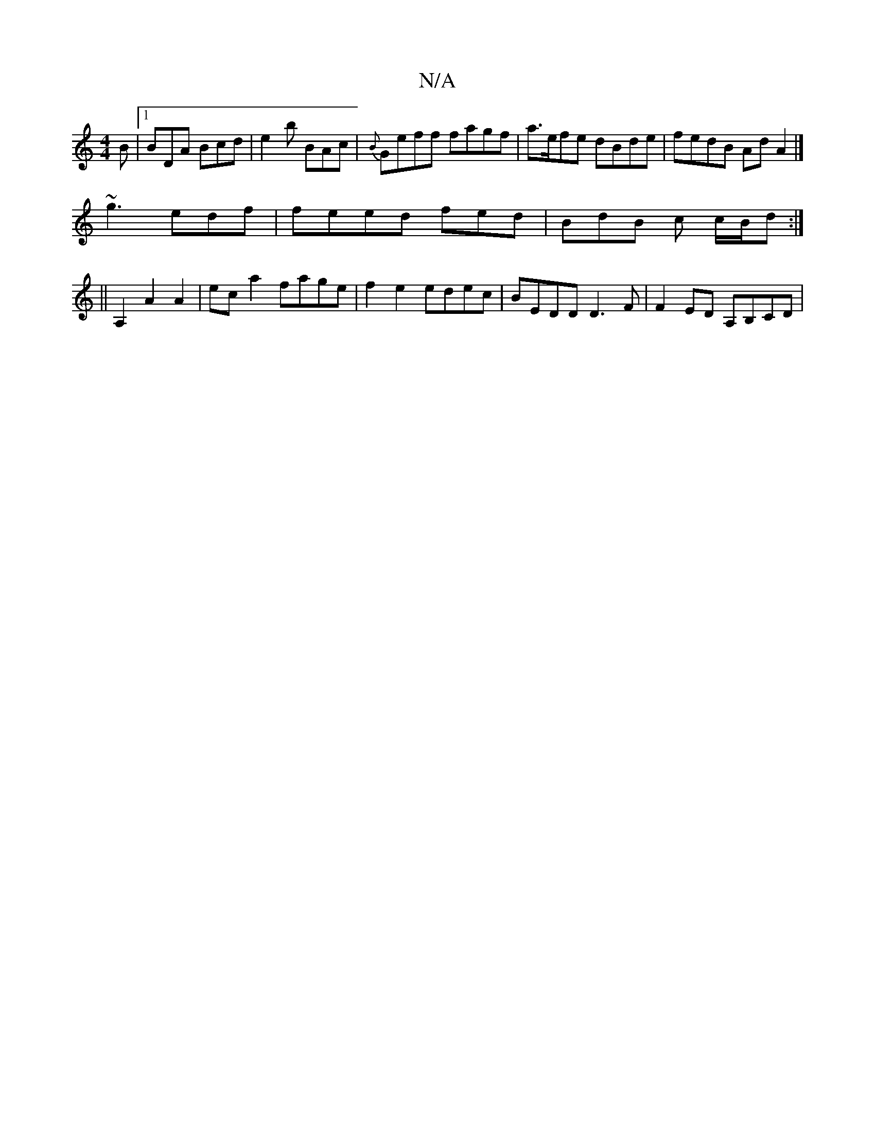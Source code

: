 X:1
T:N/A
M:4/4
R:N/A
K:Cmajor
2B|1 BDA Bcd|e2b BAc|{B}Geff fagf|a>efe dBde | fedB Ad A2 |]
~g3 edf | feed fed | BdB c c/B/d :|
||A,2 A2 A2 |ec-a2 fage|f2e2 edec|BEDD D3F|F2 ED A,B,CD|

d2 d2 d3 d|efeg Baga|fedc BAGB:|

~g3 efc | B